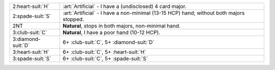 .. table::
    :widths: auto

    +----------------------+-------------------------------------------------------------+
    | .. class:: alert     | :art:`Artificial` - I have a (undisclosed) 4 card major.    |
    |                      |                                                             |
    | 2\ :heart-suit:`H`   |                                                             |
    |                      | .. include:: 2c-2d-2h.rst                                   |
    |                      |                                                             |
    |                      |                                                             |
    +----------------------+-------------------------------------------------------------+
    | .. class:: alert     | :art:`Artificial` - I have a non-minimal (13-15 HCP) hand;  |
    |                      | without both majors stopped.                                |
    | 2\ :spade-suit:`S`   |                                                             |
    +----------------------+-------------------------------------------------------------+
    | 2NT                  | **Natural**, stops in both majors, non-minimal hand.        |
    +----------------------+-------------------------------------------------------------+
    | 3\ :club-suit:`C`    | **Natural**, I have a poor hand (10-12 HCP).                |
    +----------------------+-------------------------------------------------------------+
    | 3\ :diamond-suit:`D` | 6+ \ :club-suit:`C`, 5+ \ :diamond-suit:`D`                 |
    +----------------------+-------------------------------------------------------------+
    | 3\ :heart-suit:`H`   | 6+ \ :club-suit:`C`, 5+ \ :heart-suit:`H`                   |
    +----------------------+-------------------------------------------------------------+
    | 3\ :spade-suit:`S`   | 6+ \ :club-suit:`C`, 5+ \ :spade-suit:`S`                   |
    +----------------------+-------------------------------------------------------------+
